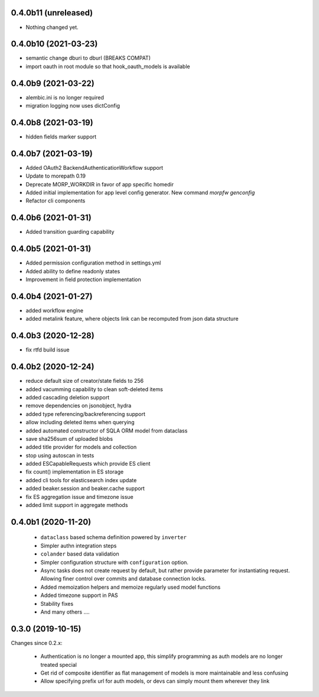 0.4.0b11 (unreleased)
---------------------

- Nothing changed yet.


0.4.0b10 (2021-03-23)
---------------------

- semantic change dburi to dburl (BREAKS COMPAT)
- import oauth in root module so that hook_oauth_models is available


0.4.0b9 (2021-03-22)
--------------------

- alembic.ini is no longer required
- migration logging now uses dictConfig


0.4.0b8 (2021-03-19)
--------------------

- hidden fields marker support


0.4.0b7 (2021-03-19)
--------------------

- Added OAuth2 BackendAuthenticationWorkflow support
- Update to morepath 0.19
- Deprecate MORP_WORKDIR in favor of app specific homedir
- Added initial implementation for app level config generator. 
  New command `morpfw genconfig`
- Refactor cli components


0.4.0b6 (2021-01-31)
--------------------

- Added transition guarding capability


0.4.0b5 (2021-01-31)
--------------------

- Added permission configuration method in settings.yml
- Added ability to define readonly states
- Improvement in field protection implementation


0.4.0b4 (2021-01-27)
--------------------

- added workflow engine
- added metalink feature, where objects link can be recomputed
  from json data structure


0.4.0b3 (2020-12-28)
--------------------

- fix rtfd build issue


0.4.0b2 (2020-12-24)
--------------------

- reduce default size of creator/state fields to 256
- added vacumming capability to clean soft-deleted items
- added cascading deletion support
- remove dependencies on jsonobject, hydra
- added type referencing/backreferencing support
- allow including deleted items when querying
- added automated constructor of SQLA ORM model from dataclass
- save sha256sum of uploaded blobs
- added title provider for models and collection
- stop using autoscan in tests 
- added ESCapableRequests which provide ES client 
- fix count() implementation in ES storage
- added cli tools for elasticsearch index update
- added beaker.session and beaker.cache support
- fix ES aggregation issue and timezone issue
- added limit support in aggregate methods


0.4.0b1 (2020-11-20)
-------------------

  * ``dataclass`` based schema definition powered by ``inverter``

  * Simpler authn integration steps

  * ``colander`` based data validation

  * Simpler configuration structure with ``configuration`` option.

  * Async tasks does not create request by default, but rather provide
    parameter for instantiating request. Allowing finer control over commits
    and database connection locks.

  * Added memoization helpers and memoize regularly used model functions

  * Added timezone support in PAS 

  * Stability fixes
  
  * And many others ....



0.3.0 (2019-10-15)
------------------

Changes since 0.2.x:

 * Authentication is no longer a mounted app, this simplify programming as auth
   models are no longer treated special

 * Get rid of composite identifier as flat management of models is more
   maintainable and less confusing

 * Allow specifying prefix url for auth models, or devs can simply mount them
   wherever they link


